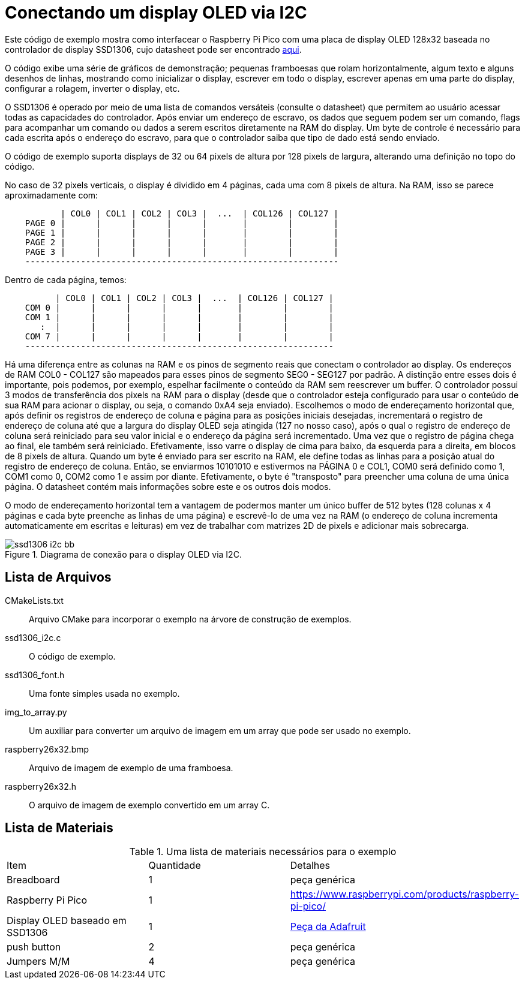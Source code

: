 = Conectando um display OLED via I2C

Este código de exemplo mostra como interfacear o Raspberry Pi Pico com uma placa de display OLED 128x32 baseada no controlador de display SSD1306, cujo datasheet pode ser encontrado https://cdn-shop.adafruit.com/datasheets/SSD1306.pdf[aqui].

O código exibe uma série de gráficos de demonstração; pequenas framboesas que rolam horizontalmente, algum texto e alguns desenhos de linhas, mostrando como inicializar o display, escrever em todo o display, escrever apenas em uma parte do display, configurar a rolagem, inverter o display, etc.

O SSD1306 é operado por meio de uma lista de comandos versáteis (consulte o datasheet) que permitem ao usuário acessar todas as capacidades do controlador. Após enviar um endereço de escravo, os dados que seguem podem ser um comando, flags para acompanhar um comando ou dados a serem escritos diretamente na RAM do display. Um byte de controle é necessário para cada escrita após o endereço do escravo, para que o controlador saiba que tipo de dado está sendo enviado.

O código de exemplo suporta displays de 32 ou 64 pixels de altura por 128 pixels de largura, alterando uma definição no topo do código.

No caso de 32 pixels verticais, o display é dividido em 4 páginas, cada uma com 8 pixels de altura. Na RAM, isso se parece aproximadamente com:

----
           | COL0 | COL1 | COL2 | COL3 |  ...  | COL126 | COL127 |
    PAGE 0 |      |      |      |      |       |        |        |
    PAGE 1 |      |      |      |      |       |        |        |
    PAGE 2 |      |      |      |      |       |        |        |
    PAGE 3 |      |      |      |      |       |        |        |
    --------------------------------------------------------------
----

Dentro de cada página, temos:

----
          | COL0 | COL1 | COL2 | COL3 |  ...  | COL126 | COL127 |
    COM 0 |      |      |      |      |       |        |        |   
    COM 1 |      |      |      |      |       |        |        |   
       :  |      |      |      |      |       |        |        |  
    COM 7 |      |      |      |      |       |        |        |
    -------------------------------------------------------------
----

[NOTA]
Há uma diferença entre as colunas na RAM e os pinos de segmento reais que conectam o controlador ao display. Os endereços de RAM COL0 - COL127 são mapeados para esses pinos de segmento SEG0 - SEG127 por padrão. A distinção entre esses dois é importante, pois podemos, por exemplo, espelhar facilmente o conteúdo da RAM sem reescrever um buffer.
O controlador possui 3 modos de transferência dos pixels na RAM para o display (desde que o controlador esteja configurado para usar o conteúdo de sua RAM para acionar o display, ou seja, o comando 0xA4 seja enviado). Escolhemos o modo de endereçamento horizontal que, após definir os registros de endereço de coluna e página para as posições iniciais desejadas, incrementará o registro de endereço de coluna até que a largura do display OLED seja atingida (127 no nosso caso), após o qual o registro de endereço de coluna será reiniciado para seu valor inicial e o endereço da página será incrementado. Uma vez que o registro de página chega ao final, ele também será reiniciado. Efetivamente, isso varre o display de cima para baixo, da esquerda para a direita, em blocos de 8 pixels de altura. Quando um byte é enviado para ser escrito na RAM, ele define todas as linhas para a posição atual do registro de endereço de coluna. Então, se enviarmos 10101010 e estivermos na PÁGINA 0 e COL1, COM0 será definido como 1, COM1 como 0, COM2 como 1 e assim por diante. Efetivamente, o byte é "transposto" para preencher uma coluna de uma única página. O datasheet contém mais informações sobre este e os outros dois modos.

O modo de endereçamento horizontal tem a vantagem de podermos manter um único buffer de 512 bytes (128 colunas x 4 páginas e cada byte preenche as linhas de uma página) e escrevê-lo de uma vez na RAM (o endereço de coluna incrementa automaticamente em escritas e leituras) em vez de trabalhar com matrizes 2D de pixels e adicionar mais sobrecarga.
[[ssd1306_i2c_wiring]]
[pdfwidth=75%]
.Diagrama de conexão para o display OLED via I2C.
image::ssd1306_i2c_bb.png[]

== Lista de Arquivos

CMakeLists.txt:: Arquivo CMake para incorporar o exemplo na árvore de construção de exemplos.
ssd1306_i2c.c:: O código de exemplo.
ssd1306_font.h:: Uma fonte simples usada no exemplo.
img_to_array.py:: Um auxiliar para converter um arquivo de imagem em um array que pode ser usado no exemplo.
raspberry26x32.bmp:: Arquivo de imagem de exemplo de uma framboesa.
raspberry26x32.h:: O arquivo de imagem de exemplo convertido em um array C.

== Lista de Materiais

.Uma lista de materiais necessários para o exemplo
[[ssd1306_i2c-bom-table]]
[cols=3]
|===
| Item | Quantidade | Detalhes
| Breadboard | 1 | peça genérica
| Raspberry Pi Pico | 1 | https://www.raspberrypi.com/products/raspberry-pi-pico/
| Display OLED baseado em SSD1306 | 1 | https://www.adafruit.com/product/4440[Peça da Adafruit]
| push button | 2 | peça genérica
| Jumpers M/M | 4 | peça genérica
|===
